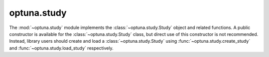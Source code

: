 .. module:: optuna.study

optuna.study
============

The :mod:`~optuna.study` module implements the :class:`~optuna.study.Study` object and related functions. A public constructor is available for the :class:`~optuna.study.Study` class, but direct use of this constructor is not recommended. Instead, library users should create and load a :class:`~optuna.study.Study` using :func:`~optuna.study.create_study` and :func:`~optuna.study.load_study` respectively.

.. autosummary::
   :toctree: generated/
   :nosignatures:

   optuna.study.Study
   optuna.study.create_study
   optuna.study.load_study
   optuna.study.delete_study
   optuna.study.copy_study
   optuna.study.get_all_study_summaries
   optuna.study.MaxTrialsCallback
   optuna.study.StudyDirection
   optuna.study.StudySummary
